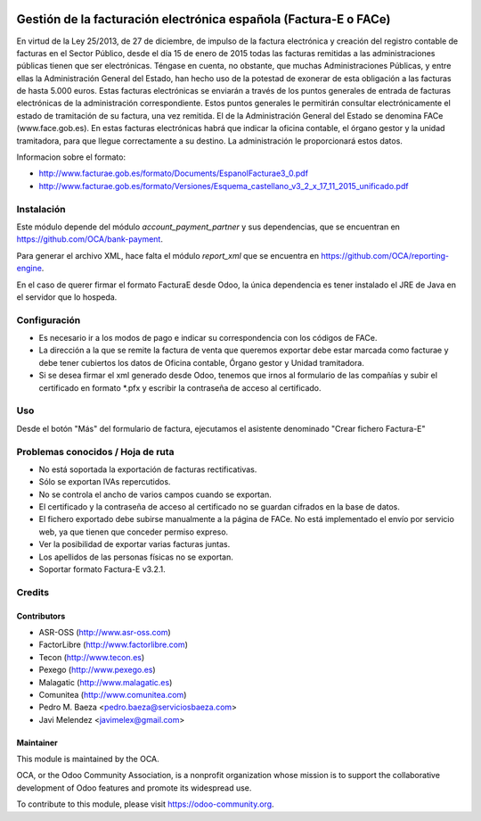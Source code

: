 .. image:: https://img.shields.io/badge/licence-AGPL--3-blue.svg
   :target: http://www.gnu.org/licenses/agpl-3.0-standalone.html
   :alt: License: AGPL-3

=================================================================
Gestión de la facturación electrónica española (Factura-E o FACe)
=================================================================

En virtud de la Ley 25/2013, de 27 de diciembre, de impulso de la factura
electrónica y creación del registro contable de facturas en el Sector Público,
desde el día 15 de enero de 2015 todas las facturas remitidas a las
administraciones públicas tienen que ser electrónicas.
Téngase en cuenta, no obstante, que muchas Administraciones Públicas,
y entre ellas la Administración General del Estado, han hecho uso de la
potestad de exonerar de esta obligación a las facturas de hasta 5.000 euros.
Estas facturas electrónicas se enviarán a través de los puntos generales de
entrada de facturas electrónicas de la administración correspondiente.
Estos puntos generales le permitirán consultar electrónicamente el estado de
tramitación de su factura, una vez remitida. El de la Administración General
del Estado se denomina FACe (www.face.gob.es).
En estas facturas electrónicas habrá que indicar la oficina contable,
el órgano gestor y la unidad tramitadora, para que llegue correctamente
a su destino. La administración le proporcionará estos datos.

Informacion sobre el formato:

* http://www.facturae.gob.es/formato/Documents/EspanolFacturae3_0.pdf
* http://www.facturae.gob.es/formato/Versiones/Esquema_castellano_v3_2_x_17_11_2015_unificado.pdf

Instalación
===========

Este módulo depende del módulo *account_payment_partner* y sus dependencias,
que se encuentran en https://github.com/OCA/bank-payment.

Para generar el archivo XML, hace falta el módulo *report_xml* que se encuentra
en https://github.com/OCA/reporting-engine.

En el caso de querer firmar el formato FacturaE desde Odoo, la única
dependencia es tener instalado el JRE de Java en el servidor que lo hospeda.

Configuración
=============

* Es necesario ir a los modos de pago e indicar su correspondencia con los
  códigos de FACe.
* La dirección a la que se remite la factura de venta que queremos exportar
  debe estar marcada como facturae y debe tener cubiertos los datos de
  Oficina contable, Órgano gestor y Unidad tramitadora.
* Si se desea firmar el xml generado desde Odoo, tenemos que irnos al
  formulario de las compañías y subir el certificado en formato *.pfx y
  escribir la contraseña de acceso al certificado.

Uso
===

Desde el botón "Más" del formulario de factura, ejecutamos el asistente
denominado "Crear fichero Factura-E"

.. image:: https://odoo-community.org/website/image/ir.attachment/5784_f2813bd/datas
   :alt: Try me on Runbot
   :target: https://runbot.odoo-community.org/runbot/189/8.0

Problemas conocidos / Hoja de ruta
==================================

* No está soportada la exportación de facturas rectificativas.
* Sólo se exportan IVAs repercutidos.
* No se controla el ancho de varios campos cuando se exportan.
* El certificado y la contraseña de acceso al certificado no se guardan
  cifrados en la base de datos.
* El fichero exportado debe subirse manualmente a la página de FACe. No está
  implementado el envío por servicio web, ya que tienen que conceder permiso
  expreso.
* Ver la posibilidad de exportar varias facturas juntas.
* Los apellidos de las personas físicas no se exportan.
* Soportar formato Factura-E v3.2.1.

Credits
=======

Contributors
------------

* ASR-OSS (http://www.asr-oss.com)
* FactorLibre (http://www.factorlibre.com)
* Tecon (http://www.tecon.es)
* Pexego (http://www.pexego.es)
* Malagatic (http://www.malagatic.es)
* Comunitea (http://www.comunitea.com)
* Pedro M. Baeza <pedro.baeza@serviciosbaeza.com>
* Javi Melendez <javimelex@gmail.com>

Maintainer
----------

.. image:: http://odoo-community.org/logo.png
   :alt: Odoo Community Association
   :target: https://odoo-community.org

This module is maintained by the OCA.

OCA, or the Odoo Community Association, is a nonprofit organization whose
mission is to support the collaborative development of Odoo features and
promote its widespread use.

To contribute to this module, please visit https://odoo-community.org.
